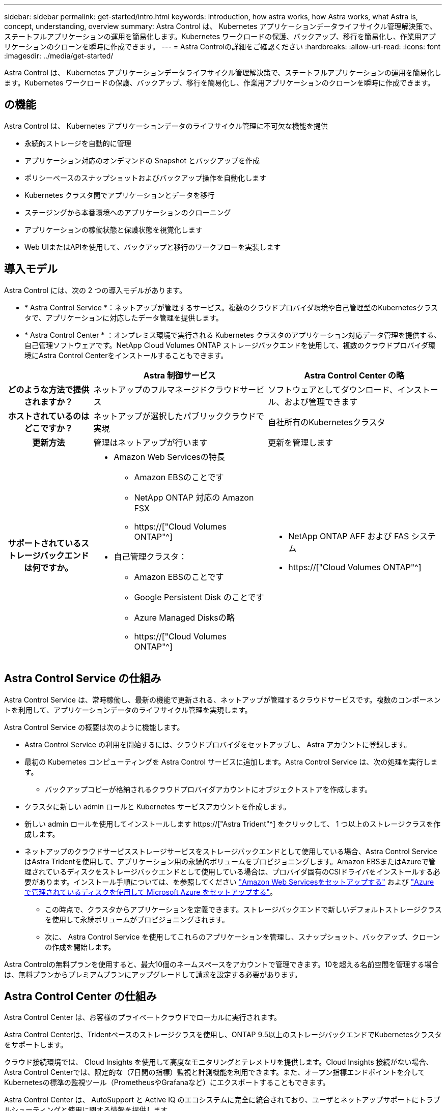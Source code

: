 ---
sidebar: sidebar 
permalink: get-started/intro.html 
keywords: introduction, how astra works, how Astra works, what Astra is, concept, understanding, overview 
summary: Astra Control は、 Kubernetes アプリケーションデータライフサイクル管理解決策で、ステートフルアプリケーションの運用を簡易化します。Kubernetes ワークロードの保護、バックアップ、移行を簡易化し、作業用アプリケーションのクローンを瞬時に作成できます。 
---
= Astra Controlの詳細をご確認ください
:hardbreaks:
:allow-uri-read: 
:icons: font
:imagesdir: ../media/get-started/


[role="lead"]
Astra Control は、 Kubernetes アプリケーションデータライフサイクル管理解決策で、ステートフルアプリケーションの運用を簡易化します。Kubernetes ワークロードの保護、バックアップ、移行を簡易化し、作業用アプリケーションのクローンを瞬時に作成できます。



== の機能

Astra Control は、 Kubernetes アプリケーションデータのライフサイクル管理に不可欠な機能を提供

* 永続的ストレージを自動的に管理
* アプリケーション対応のオンデマンドの Snapshot とバックアップを作成
* ポリシーベースのスナップショットおよびバックアップ操作を自動化します
* Kubernetes クラスタ間でアプリケーションとデータを移行
* ステージングから本番環境へのアプリケーションのクローニング
* アプリケーションの稼働状態と保護状態を視覚化します
* Web UIまたはAPIを使用して、バックアップと移行のワークフローを実装します




== 導入モデル

Astra Control には、次の 2 つの導入モデルがあります。

* * Astra Control Service *：ネットアップが管理するサービス。複数のクラウドプロバイダ環境や自己管理型のKubernetesクラスタで、アプリケーションに対応したデータ管理を提供します。
* * Astra Control Center * ：オンプレミス環境で実行される Kubernetes クラスタのアプリケーション対応データ管理を提供する、自己管理ソフトウェアです。NetApp Cloud Volumes ONTAP ストレージバックエンドを使用して、複数のクラウドプロバイダ環境にAstra Control Centerをインストールすることもできます。


[cols="1h,2d,2a"]
|===
|  | Astra 制御サービス | Astra Control Center の略 


| どのような方法で提供されますか？ | ネットアップのフルマネージドクラウドサービス  a| 
ソフトウェアとしてダウンロード、インストール、および管理できます



| ホストされているのはどこですか？ | ネットアップが選択したパブリッククラウドで実現  a| 
自社所有のKubernetesクラスタ



| 更新方法 | 管理はネットアップが行います  a| 
更新を管理します



| サポートされているストレージバックエンドは何ですか。  a| 
* Amazon Web Servicesの特長
+
** Amazon EBSのことです
** NetApp ONTAP 対応の Amazon FSX
** https://["Cloud Volumes ONTAP"^]




endif::aws[]

ifdef::gcp[]

* Google Cloud
+
** Google Persistent Disk のことです
** NetApp Cloud Volumes Service の略
** https://["Cloud Volumes ONTAP"^]




endif::gcp[]

ifdef::azure[]

* Microsoft Azure
+
** Azure Managed Disksの略
** Azure NetApp Files の特長
** https://["Cloud Volumes ONTAP"^]




endif::azure[]

* 自己管理クラスタ：
+
** Amazon EBSのことです
** Google Persistent Disk のことです
** Azure Managed Disksの略
** https://["Cloud Volumes ONTAP"^]



 a| 
* NetApp ONTAP AFF および FAS システム
* https://["Cloud Volumes ONTAP"^]


|===


== Astra Control Service の仕組み

Astra Control Service は、常時稼働し、最新の機能で更新される、ネットアップが管理するクラウドサービスです。複数のコンポーネントを利用して、アプリケーションデータのライフサイクル管理を実現します。

Astra Control Service の概要は次のように機能します。

* Astra Control Service の利用を開始するには、クラウドプロバイダをセットアップし、 Astra アカウントに登録します。


ifdef::gcp[]

+** GKEクラスタの場合はAstra Control Serviceを使用します https://["NetApp Cloud Volumes Service for Google Cloud"^] または、永続ボリューム用のストレージバックエンドとして Google Persistent Disk を使用します。

endif::gcp[]

ifdef::azure[]

+** AKSクラスタの場合、Astra Control Serviceはを使用します https://["Azure NetApp Files の特長"^] または、永続ボリューム用のストレージバックエンドとしてAzureで管理されているディスクがあります。

endif::azure[]

ifdef::aws[]

+** Amazon EKSクラスタの場合、Astra Control Serviceはを使用します https://["Amazon Elastic Block Store"^] または https://["NetApp ONTAP 対応の Amazon FSX"^] 永続ボリュームのストレージバックエンドとして。

endif::aws[]

* 最初の Kubernetes コンピューティングを Astra Control サービスに追加します。Astra Control Service は、次の処理を実行します。
+
** バックアップコピーが格納されるクラウドプロバイダアカウントにオブジェクトストアを作成します。




ifdef::azure[]

+ Azureでは、Astra Control Serviceによって、BLOBコンテナ用のリソースグループ、ストレージアカウント、およびキーも作成されます。

endif::azure[]

* クラスタに新しい admin ロールと Kubernetes サービスアカウントを作成します。
* 新しい admin ロールを使用してインストールします https://["Astra Trident"^] をクリックして、 1 つ以上のストレージクラスを作成します。
* ネットアップのクラウドサービスストレージサービスをストレージバックエンドとして使用している場合、Astra Control ServiceはAstra Tridentを使用して、アプリケーション用の永続的ボリュームをプロビジョニングします。Amazon EBSまたはAzureで管理されているディスクをストレージバックエンドとして使用している場合は、プロバイダ固有のCSIドライバをインストールする必要があります。インストール手順については、を参照してください link:set-up-amazon-web-services.html["Amazon Web Servicesをセットアップする"^] および link:set-up-microsoft-azure-with-amd.html["Azure で管理されているディスクを使用して Microsoft Azure をセットアップする"^]。
+
** この時点で、クラスタからアプリケーションを定義できます。ストレージバックエンドで新しいデフォルトストレージクラスを使用して永続ボリュームがプロビジョニングされます。
** 次に、 Astra Control Service を使用してこれらのアプリケーションを管理し、スナップショット、バックアップ、クローンの作成を開始します。




Astra Controlの無料プランを使用すると、最大10個のネームスペースをアカウントで管理できます。10を超える名前空間を管理する場合は、無料プランからプレミアムプランにアップグレードして請求を設定する必要があります。



== Astra Control Center の仕組み

Astra Control Center は、お客様のプライベートクラウドでローカルに実行されます。

Astra Control Centerは、Tridentベースのストレージクラスを使用し、ONTAP 9.5以上のストレージバックエンドでKubernetesクラスタをサポートします。

クラウド接続環境では、 Cloud Insights を使用して高度なモニタリングとテレメトリを提供します。Cloud Insights 接続がない場合、Astra Control Centerでは、限定的な（7日間の指標）監視と計測機能を利用できます。また、オープン指標エンドポイントを介してKubernetesの標準の監視ツール（PrometheusやGrafanaなど）にエクスポートすることもできます。

Astra Control Center は、 AutoSupport と Active IQ のエコシステムに完全に統合されており、ユーザとネットアップサポートにトラブルシューティングと使用に関する情報を提供します。

Astra Control Center を試用するには、 90 日間の評価版ライセンスを使用します。評価版は、Eメールとコミュニティオプションでサポートされています。また、製品内サポートダッシュボードから技術情報アーティクルやドキュメントにアクセスすることもできます。

Astra Control Center をインストールして使用するには、一定の要件を満たす必要があります https://["要件"]。

Astra Control Center の概要は次のように機能します。

* Astra Control Center は、ローカル環境にインストールします。方法の詳細については、こちらをご覧ください https://["Astra Control Center をインストールします"]。
* 次のようなセットアップタスクを実行したとします。
+
** ライセンスをセットアップする
** 最初のクラスタを追加します。
** クラスタを追加したときに検出されたストレージバックエンドを追加します。
** アプリケーションバックアップを格納するオブジェクトストアバケットを追加します。




方法の詳細については、こちらをご覧ください https://["Astra Control Center をセットアップします"]。

クラスタにアプリケーションを追加できます。また、管理対象のクラスタにすでにアプリケーションがある場合は、Astra Control Centerを使用して管理できます。次に、Astra Control Centerを使用して、スナップショット、バックアップ、クローン、およびレプリケーション関係を作成します。



== を参照してください。

* https://["ネットアップアストラ製品ファミリーのドキュメント"^]
* https://["Astra Control Service のマニュアル"^]
* https://["Astra Control Center のドキュメント"^]
* https://["Astra Trident のドキュメント"^]
* https://["Astra Control API を使用"^]
* https://["Cloud Insights のドキュメント"^]
* https://["ONTAP のドキュメント"^]

